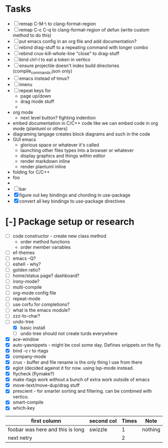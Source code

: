 * Tasks
  - [ ] remap C-M-\ to clang-format-region
  - [ ] remap C-c C-q to clang-format-region of defun (write custom method to do this)
  - [ ] put emacs config in an org file and add documentation?
  - [ ] rebind drag-stuff to a repeating command with longer combo
  - [ ] rebind crux-kill-whole-line "close" to drag-stuff
  - [ ] bind ctrl-l to eat a token in vertico
  - [ ] ensure projectile doesn't index build directories (compile_commands.json only)
  - [ ] emacs instead of tmux?
  - [ ] imenu
  - [ ] repeat keys for
    - page up/down
    - drag mode stuff
    -
  - org mode
    - next level button? fighting indention
  - embed documentation in C/C++ code like we can embed code in org mode (plantuml or others)
  - diagraming langage creates block diagrams and such in the code
  - GUI emacs
    - glorious space or whatever it's called
    - launching other files types into a browser or whatever
    - display graphics and things within editor
    - render markdown inline
    - render plantuml inline
  - folding for C/C++
  - foo
  -
  - [ ] bar
  - [X] figure out key bindings and chording in use-package
  - [X] convert all key bindings to use-package directives
* [-] Package setup or research
  - [ ] code constructor - create new class method
    - order method functions
    - order member variables
  - [ ] ef-themes
  - [ ] emacs -Q?
  - [ ] eshell - why?
  - [ ] golden ratio?
  - [ ] home/status page? dashboard?
  - [ ] irony-mode?
  - [ ] multi-compile
  - [ ] org-mode config file
  - [ ] repeat-mode
  - [ ] use corfu for completions?
  - [ ] what is the emacs module?
  - [ ] zzz-to-char?
  - [-] undo-tree
    - [X] basic install
    - [ ] undo-tree should not create turds everywhere
  - [X] ace-window
  - [X] auto-yasnippets - might be cool some day. Defines snippets on the fly.
  - [X] bind \C-c r to rtags
  - [X] company-mode
  - [X] crux - buffer and file rename is the only thing I use from there
  - [X] eglot (decided against it for now. using lsp-mode instead.
  - [X] flycheck (flymake?)
  - [X] make rtags work without a bunch of extra work outside of emacs
  - [X] move-text/move-dup/drag stuff
  - [X] prescient - for smarter sorting and filtering. can be combined with vertico.
  - [X] smart-compile
  - [X] which-key
| first column                     | second col | Times | Note    |
|----------------------------------+------------+-------+---------|
| foobar was here and this is long | swizzle    |     1 | nothing |
| next netry                       |            |     2 |         |
|----------------------------------+------------+-------+---------|
